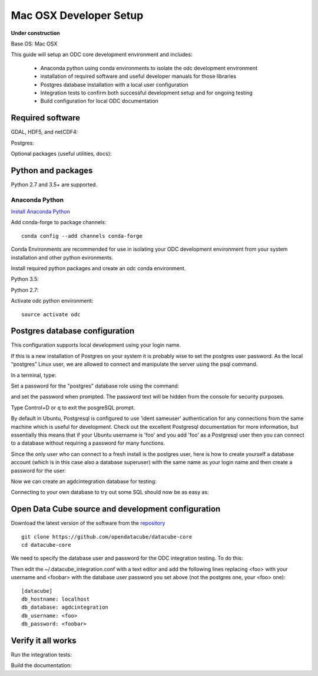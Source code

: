 ======================
Mac OSX Developer Setup
======================

**Under construction**

Base OS: Mac OSX

This guide will setup an ODC core development environment and includes:

 - Anaconda python using conda environments to isolate the odc development environment
 - installation of required software and useful developer manuals for those libraries
 - Postgres database installation with a local user configuration
 - Integration tests to confirm both successful development setup and for ongoing testing
 - Build configuration for local ODC documentation


Required software
-----------------

GDAL, HDF5, and netCDF4::

    

Postgres::

    

Optional packages (useful utilities, docs)::

 
Python and packages
-------------------

Python 2.7 and 3.5+ are supported.

Anaconda Python
~~~~~~~~~~~~~~~

`Install Anaconda Python <https://www.continuum.io/downloads#linux>`_

Add conda-forge to package channels::

    conda config --add channels conda-forge

Conda Environments are recommended for use in isolating your ODC development environment from your system installation and other python evironments.

Install required python packages and create an odc conda environment.

Python 3.5::

 
Python 2.7::


Activate odc python environment::

    source activate odc


Postgres database configuration
-------------------------------

This configuration supports local development using your login name.

If this is a new installation of Postgres on your system it is probably wise to set the postgres user password. As the local “postgres” Linux user, we are allowed to connect and manipulate the server using the psql command.

In a terminal, type::


Set a password for the "postgres" database role using the command::

	
and set the password when prompted. The password text will be hidden from the console for security purposes.

Type Control+D or \q to exit the posgreSQL prompt.

By default in Ubuntu, Postgresql is configured to use 'ident sameuser' authentication for any connections from the same machine which is useful for development. Check out the excellent Postgresql documentation for more information, but essentially this means that if your Ubuntu username is 'foo' and you add 'foo' as a Postgresql user then you can connect to a database without requiring a password for many functions.

Since the only user who can connect to a fresh install is the postgres user, here is how to create yourself a database account (which is in this case also a database superuser) with the same name as your login name and then create a password for the user::


Now we can create an agdcintegration database for testing::

 
Connecting to your own database to try out some SQL should now be as easy as::




Open Data Cube source and development configuration
---------------------------------------------------

Download the latest version of the software from the `repository <https://github.com/opendatacube/datacube-core>`_ ::

    git clone https://github.com/opendatacube/datacube-core
    cd datacube-core

We need to specify the database user and password for the ODC integration testing. To do this::

Then edit the ~/.datacube_integration.conf with a text editor and add the following lines replacing <foo> with your username and <foobar> with the database user password you set above (not the postgres one, your <foo> one)::

    [datacube]
    db_hostname: localhost
    db_database: agdcintegration
    db_username: <foo>
    db_password: <foobar>



Verify it all works
-------------------

Run the integration tests::

 
Build the documentation::

 

